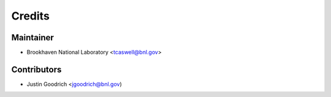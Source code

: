 =======
Credits
=======

Maintainer
----------

* Brookhaven National Laboratory <tcaswell@bnl.gov>

Contributors
------------

* Justin Goodrich <jgoodrich@bnl.gov)
